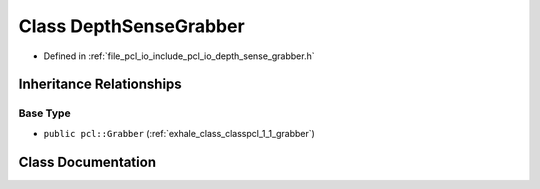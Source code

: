 .. _exhale_class_classpcl_1_1_depth_sense_grabber:

Class DepthSenseGrabber
=======================

- Defined in :ref:`file_pcl_io_include_pcl_io_depth_sense_grabber.h`


Inheritance Relationships
-------------------------

Base Type
*********

- ``public pcl::Grabber`` (:ref:`exhale_class_classpcl_1_1_grabber`)


Class Documentation
-------------------


.. doxygenclass:: pcl::DepthSenseGrabber
   :members:
   :protected-members:
   :undoc-members: